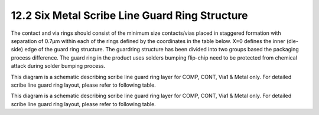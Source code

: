 12.2 Six Metal Scribe Line Guard Ring Structure
===============================================

The contact and via rings should consist of the minimum size contacts/vias placed in staggered formation with separation of 0.7µm within each of the rings defined by the coordinates in the table below. X=0 defines the inner (die-side) edge of the guard ring structure.
The guardring structure has been divided into two groups based the packaging process difference. The guard ring in the product uses solders bumping flip-chip need to be protected from chemical attack during solder bumping process.

.. image:: images/SCRIBE_LINE1.png
    :width: 900
    :align: center
    :alt: Scribe Lines

This diagram is a schematic describing scribe line guard ring layer for COMP, CONT, Via1 & Metal only. For detailed scribe line guard ring layout, please refer to following table.

.. csv-table::
    :file: tables_clear/49_scribeline_guardring1_131.csv
    :widths: 200, 150, 150 , 150
    :align: center

.. image:: images/SCRIBE_LINE2.png
    :width: 900
    :align: center
    :alt: Scribe Lines other cases

This diagram is a schematic describing scribe line guard ring layer for COMP, CONT, Via1 & Metal only. For detailed scribe line guard ring layout, please refer to following table.

.. csv-table::
    :file: tables_clear/49_scribeline_guardring2_133.csv
    :widths: 200, 150, 150 , 150
    :align: center

